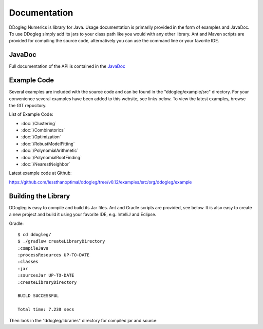 Documentation
=====================


DDogleg Numerics is library for Java. Usage documentation is primarily provided in the form of examples and JavaDoc. To use DDogleg simply add its jars to your class path like you would with any other library. Ant and Maven scripts are provided for compiling the source code, alternatively you can use the command line or your favorite IDE.


JavaDoc
-----------

Full documentation of the API is contained in the `JavaDoc <http://ddogleg.org/javadoc>`_

Example Code
------------

Several examples are included with the source code and can be found in the "ddogleg/example/src" directory. For your convenience several examples have been added to this website, see links below. To view the latest examples, browse the GIT repository.

List of Example Code:

* :doc:`/Clustering`
* :doc:`/Combinatorics`
* :doc:`/Optimization`
* :doc:`/RobustModelFitting`
* :doc:`/PolynomialArithmetic`
* :doc:`/PolynomialRootFinding`
* :doc:`/NearestNeighbor`


Latest example code at Github:

https://github.com/lessthanoptimal/ddogleg/tree/v0.12/examples/src/org/ddogleg/example

Building the Library
--------------------

DDogleg is easy to compile and build its Jar files. Ant and Gradle scripts are provided, see below. It is also easy to create a new project and build it using your favorite IDE, e.g. IntelliJ and Eclipse.

Gradle::

  $ cd ddogleg/
  $ ./gradlew createLibraryDirectory
  :compileJava
  :processResources UP-TO-DATE
  :classes
  :jar
  :sourcesJar UP-TO-DATE
  :createLibraryDirectory

  BUILD SUCCESSFUL

  Total time: 7.238 secs

Then look in the "ddogleg/libraries" directory for compiled jar and source
